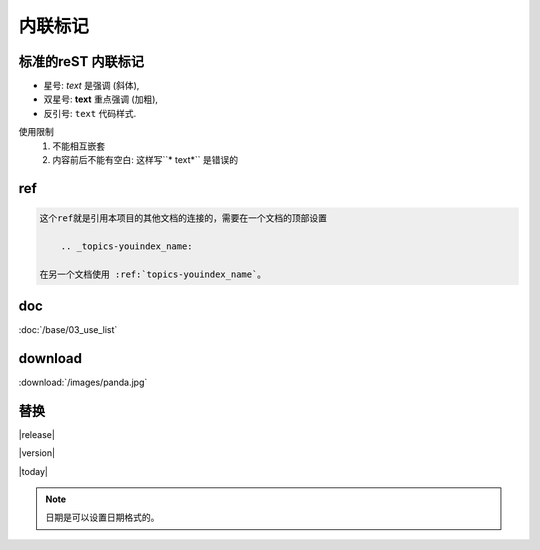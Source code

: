 .. _topics-02_use_inline_mark:

========
内联标记
========

标准的reST 内联标记
===================

- 星号: *text* 是强调 (斜体),
- 双星号: **text** 重点强调 (加粗),
- 反引号: ``text`` 代码样式.

使用限制
    1. 不能相互嵌套
    2. 内容前后不能有空白: 这样写``* text*`` 是错误的

ref  
====

.. code-block:: text

    这个ref就是引用本项目的其他文档的连接的，需要在一个文档的顶部设置
    
        .. _topics-youindex_name:
    
    在另一个文档使用 :ref:`topics-youindex_name`。

doc  
====

:doc:`/base/03_use_list` 

download
=========

:download:`/images/panda.jpg` 


替换
====

|release|

|version|

|today|

.. note:: 日期是可以设置日期格式的。
